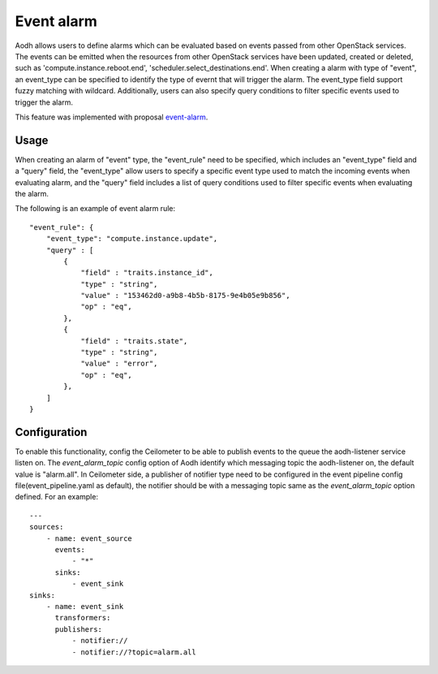 ..
      Copyright 2014 Huawei Technologies Co., Ltd.

      Licensed under the Apache License, Version 2.0 (the "License"); you may
      not use this file except in compliance with the License. You may obtain
      a copy of the License at

          http://www.apache.org/licenses/LICENSE-2.0

      Unless required by applicable law or agreed to in writing, software
      distributed under the License is distributed on an "AS IS" BASIS, WITHOUT
      WARRANTIES OR CONDITIONS OF ANY KIND, either express or implied. See the
      License for the specific language governing permissions and limitations
      under the License.

===========
Event alarm
===========

Aodh allows users to define alarms which can be evaluated based on events
passed from other OpenStack services. The events can be emitted when the
resources from other OpenStack services have been updated, created or deleted,
such as 'compute.instance.reboot.end', 'scheduler.select_destinations.end'.
When creating a alarm with type of "event", an event_type can be specified to
identify the type of evernt that will trigger the alarm. The event_type field
support fuzzy matching with wildcard. Additionally, users can also specify
query conditions to filter specific events used to trigger the alarm.

This feature was implemented with proposal event-alarm_.

.. _event-alarm: https://blueprints.launchpad.net/ceilometer/+spec/event-alarm-evaluator

Usage
=====

When creating an alarm of "event" type, the "event_rule" need to be specified,
which includes an "event_type" field and a "query" field, the "event_type"
allow users to specify a specific event type used to match the incoming events
when evaluating alarm, and the "query" field includes a list of query
conditions used to filter specific events when evaluating the alarm.

The following is an example of event alarm rule::

      "event_rule": {
          "event_type": "compute.instance.update",
          "query" : [
              {
                  "field" : "traits.instance_id",
                  "type" : "string",
                  "value" : "153462d0-a9b8-4b5b-8175-9e4b05e9b856",
                  "op" : "eq",
              },
              {
                  "field" : "traits.state",
                  "type" : "string",
                  "value" : "error",
                  "op" : "eq",
              },
          ]
      }


Configuration
=============

To enable this functionality, config the Ceilometer to be able to publish
events to the queue the aodh-listener service listen on. The
*event_alarm_topic* config option of Aodh identify which messaging topic the
aodh-listener on, the default value is "alarm.all". In Ceilometer side,
a publisher of notifier type need to be configured in the event pipeline config
file(event_pipeline.yaml as default), the notifier should be with a messaging
topic same as the *event_alarm_topic* option defined. For an example::

    ---
    sources:
        - name: event_source
          events:
              - "*"
          sinks:
              - event_sink
    sinks:
        - name: event_sink
          transformers:
          publishers:
              - notifier://
              - notifier://?topic=alarm.all
